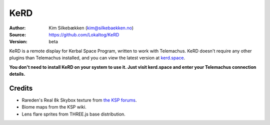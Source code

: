 KeRD
====

:Author: Kim Silkebækken (kim@silkebaekken.no)
:Source: https://github.com/Lokaltog/KeRD
:Version: beta

KeRD is a remote display for Kerbal Space Program, written to work with
Telemachus. KeRD doesn't require any other plugins than Telemachus installed,
and you can view the latest version at `kerd.space <http://kerd.space/>`_.

**You don't need to install KeRD on your system to use it. Just visit kerd.space and
enter your Telemachus connection details.**

Credits
-------

* Rareden's Real 8k Skybox texture from `the KSP forums <http://forum.kerbalspaceprogram.com/threads/87311-Rareden-s-Real-8k-Skybox-for-Texture-Replacer>`_.
* Biome maps from the KSP wiki.
* Lens flare sprites from THREE.js base distribution.

